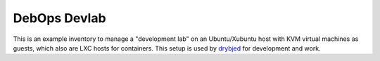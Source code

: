 DebOps Devlab
=============

This is an example inventory to manage a "development lab" on an Ubuntu/Xubuntu
host with KVM virtual machines as guests, which also are LXC hosts for
containers. This setup is used by `drybjed`_ for development and work.

.. _drybjed: https://github.com/drybjed/

